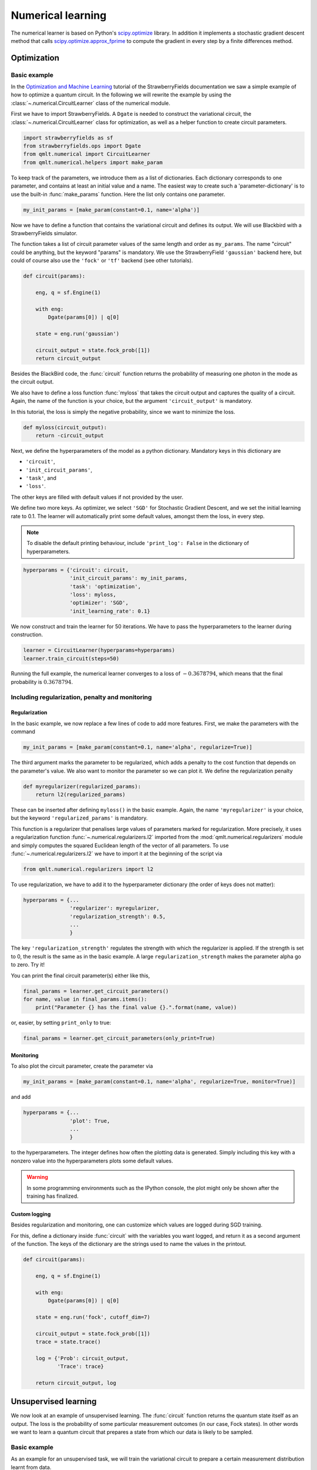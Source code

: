 .. role:: raw-latex(raw)
   :format: latex
   
.. role:: html(raw)
   :format: html

.. _tut_numerical:

Numerical learning
==================


The numerical learner is based on Python's `scipy.optimize <https://docs.scipy.org/doc/scipy/reference/optimize.html>`_ library. In addition it implements a stochastic gradient descent method that calls `scipy.optimize.approx_fprime <https://docs.scipy.org/doc/scipy/reference/generated/scipy.optimize.approx_fprime.html#scipy.optimize.approx_fprime>`_ to compute the gradient in every step by a finite differences method.

Optimization
------------

Basic example
*************

In the `Optimization and Machine Learning <https://strawberryfields.readthedocs.io/en/latest/tutorials/tutorial_machine_learning.html>`_ tutorial of the StrawberryFields documentation we saw a simple example of how to optimize a quantum circuit. In the following we will rewrite the example by using the :class:`~.numerical.CircuitLearner` class of the numerical module.

First we have to import StrawberryFields. A ``Dgate`` is needed to construct the variational circuit, the :class:`~.numerical.CircuitLearner` class for optimization, as well as a helper function to create circuit parameters.

.. code-block:: python

    import strawberryfields as sf
    from strawberryfields.ops import Dgate
    from qmlt.numerical import CircuitLearner
    from qmlt.numerical.helpers import make_param

To keep track of the parameters, we introduce them as a list of dictionaries. Each dictionary corresponds to one parameter, and contains at least an initial value and a name. The easiest way to create such a 'parameter-dictionary' is to use the built-in :func:`make_params` function. Here the list only contains one parameter.

.. code-block:: python

    my_init_params = [make_param(constant=0.1, name='alpha')]

Now we have to define a function that contains the variational circuit and defines its output. We will use Blackbird with a StrawberryFields simulator. 

The function takes a list of circuit parameter values of the same length and order as ``my_params``. The name "circuit" could be anything, but the keyword "params" is mandatory. We use the  StrawberryField ``'gaussian'`` backend here, but could of course also use the ``'fock'`` or ``'tf'`` backend (see other tutorials).

.. code-block:: python

    def circuit(params):
    
        eng, q = sf.Engine(1)
    
        with eng:
            Dgate(params[0]) | q[0]
    
        state = eng.run('gaussian')
    
        circuit_output = state.fock_prob([1])
        return circuit_output


Besides the BlackBird code, the :func:`circuit` function returns the probability of measuring one photon in the mode as the circuit output.

We also have to define a loss function :func:`myloss` that takes the circuit output and captures the quality of a circuit. Again, the name of the function is your choice, but the argument ``'circuit_output'`` is mandatory. 

In this tutorial, the loss is simply the negative probability, since we want to minimize the loss.  

.. code-block:: python

    def myloss(circuit_output):
        return -circuit_output

Next, we define the hyperparameters of the model as a python dictionary. Mandatory keys in this dictionary are

* ``'circuit'``,
* ``'init_circuit_params'``,
* ``'task'``, and
* ``'loss'``. 

The other keys are filled with default values if not provided by the user.

We define two more keys. As optimizer, we select ``'SGD'`` for Stochastic Gradient Descent, and we set the initial learning rate to 0.1. The learner will automatically print some default values, amongst them the loss, in every step.

.. note::

    To disable the default printing behaviour, include ``'print_log': False`` in the dictionary of hyperparameters.

.. code-block:: python

    hyperparams = {'circuit': circuit,
                   'init_circuit_params': my_init_params,
                   'task': 'optimization',
                   'loss': myloss,
                   'optimizer': 'SGD',
                   'init_learning_rate': 0.1}


We now construct and train the learner for 50 iterations. We have to pass the hyperparameters to the learner during construction.

.. code-block:: python

   learner = CircuitLearner(hyperparams=hyperparams)
   learner.train_circuit(steps=50)

Running the full example, the numerical learner converges to a loss of :math:`-0.3678794`, which means that the final probability is :math:`0.3678794`.


Including regularization, penalty and monitoring
************************************************

Regularization
++++++++++++++

In the basic example, we now replace a few lines of code to add more features. First, we make the parameters with the command

.. code-block:: python

    my_init_params = [make_param(constant=0.1, name='alpha', regularize=True)]

The third argument marks the parameter to be regularized, which adds a penalty to the cost function that depends on the parameter's value. We also want to monitor the parameter so we can plot it. We define the regularization penalty

.. code-block:: python

    def myregularizer(regularized_params):
        return l2(regularized_params)

These can be inserted after defining ``myloss()`` in the basic example. Again, the name ``'myregularizer'`` is your choice, but the keyword ``'regularized_params'`` is mandatory.

This function is a regularizer that penalises large values of parameters marked for regularization. More precisely, it uses a regularization function :func:`~.numerical.regularizers.l2` imported from the :mod:`qmlt.numerical.regularizers` module and simply computes the squared Euclidean length of the vector of all parameters. To use :func:`~.numerical.regularizers.l2` we have to import it at the beginning of the script via

.. code-block:: python

    from qmlt.numerical.regularizers import l2

To use regularization, we have to add it to the hyperparameter dictionary (the order of keys does not matter):

.. code-block:: python

    hyperparams = {...
                   'regularizer': myregularizer,
                   'regularization_strength': 0.5,
                   ...
                   }

The key ``'regularization_strength'`` regulates the strength with which the regularizer is applied. If the strength is set to 0, the result is the same as in the basic example. A large ``regularization_strength`` makes the parameter alpha go to zero. Try it!

You can print the final circuit parameter(s) either like this,

.. code-block:: python

    final_params = learner.get_circuit_parameters()
    for name, value in final_params.items():
        print("Parameter {} has the final value {}.".format(name, value))

or, easier, by setting ``print_only`` to true:

.. code-block:: python

    final_params = learner.get_circuit_parameters(only_print=True)


Monitoring
+++++++++++

To also plot the circuit parameter, create the parameter via

.. code-block:: python

    my_init_params = [make_param(constant=0.1, name='alpha', regularize=True, monitor=True)]

and add 

.. code-block:: python

    hyperparams = {...
                   'plot': True,
                   ...
                   }

to the hyperparameters. The integer defines how often the plotting data is generated. Simply including this key with a nonzero value into the hyperparameters plots some default values.

.. warning:: 

    In some programming environments such as the IPython console, the plot might only be shown after the training has finalized.

Custom logging
++++++++++++++

Besides regularization and monitoring, one can customize which values are logged during SGD training.

For this, define a dictionary inside :func:`circuit` with the variables you want logged, and return it as a second argument of the function. The keys of the dictionary are the strings used to name the values in the printout.

.. code-block:: python

    def circuit(params):
    
        eng, q = sf.Engine(1)
    
        with eng:
            Dgate(params[0]) | q[0]
    
        state = eng.run('fock', cutoff_dim=7)
    
        circuit_output = state.fock_prob([1])
        trace = state.trace()
    
        log = {'Prob': circuit_output,
               'Trace': trace}

        return circuit_output, log

Unsupervised learning
---------------------

We now look at an example of unsupervised learning. The :func:`circuit` function returns the quantum state itself as an output. The loss is the probability of some particular measurement outcomes (in our case, Fock states). In other words we want to learn a quantum circuit that prepares a state from which our data is likely to be sampled.


Basic example
*************

As an example for an unsupervised task, we will train the variational circuit to prepare a certain measurement distribution learnt from data. 

We import some classes and helpers.

.. code-block:: python

    import strawberryfields as sf
    from strawberryfields.ops import *
    import numpy as np
    from qmlt.numerical import CircuitLearner
    from qmlt.numerical.helpers import make_param
    from qmlt.numerical.regularizers import l2
    from qmlt.helpers import sample_from_distr


Next we define some parameters.

.. code-block:: python

    my_params = [
        make_param(name='phi', stdev=0.2, regularize=False),
        make_param(name='theta', stdev=0.2, regularize=False),
        make_param(name='a', stdev=0.2, regularize=True),
        make_param(name='rtheta', stdev=0.2, regularize=False),
        make_param(name='r', stdev=0.2, regularize=True),
        make_param(name='kappa', stdev=0.2, regularize=True)
    ]

In the circuit we may use the ``'fock'`` backend. Don't forget to define the cutoff dimension of the simulation.

.. code-block:: python

    def circuit(params):
    
        eng, q = sf.Engine(2)
    
        with eng:
            BSgate(params[0], params[1]) | (q[0], q[1])
            Dgate(params[2]) | q[0]
            Rgate(params[3]) | q[0]
            Sgate(params[4]) | q[0]
            Kgate(params[5]) | q[0]
    
        state = eng.run('fock', cutoff_dim=7)
        circuit_output = state.all_fock_probs()
        
        return circuit_output

We define a loss, regularizer and generate some training data. The task is to create a quantum state that favours Fock states that have a high probability of zero photons in the first mode, irrespective of the photon number in the second mode.

.. code-block:: python

    def myloss(circuit_output, X):
        probs = [circuit_output[x[0], x[1]] for x in X]
        prob_total = sum(np.reshape(probs, -1))
        return -prob_total

    def myregularizer(regularized_params):
        return l2(regularized_params)

    X_train = np.array([[0, 1],
                        [0, 2],
                        [0, 3],
                        [0, 4]])

.. note::

    The loss for an unsupervised learning task must have two keyword arguments, ``circuit_output`` and ``X``.

As an optimizer we use the derivative-free Nelder-Mead optimization this time.

.. note::

    Printing in every iteration is very expensive for other optimizers than `'SGD'`, since the current implementation optimizes for one step and prints, which causes a significant overhead. We can reduce the number of logs with the     'log_every'` hyperparameter key.

.. code-block:: python

    hyperparams = {'circuit': circuit,
                   'init_circuit_params': my_params,
                   'task': 'unsupervised',
                   'optimizer': 'Nelder-Mead',
                   'loss': myloss,
                   'regularizer': myregularizer,
                   'regularization_strength': 0.1,
                   'log_every': 100
                   }

    learner = CircuitLearner(hyperparams=hyperparams)

When training the learner, we feed it with the training data:

.. code-block:: python

    learner.train_circuit(X=X_train, steps=500)

.. note:: The Nelder-Mead algorithm is faster, but usually takes many more steps to converge.

To test if training was successful, we sample Fock states from the final state of the trained circuit. We get the final distribution using the :meth:`~.numerical.CircuitLearner.run_circuit` function, which returns a dictionary of different outcomes (see later tutorials). The ``circuit_ouput`` that we defined in :func:`circuit` is the value of the key ``'outputs'``.

.. code-block:: python

    outcomes = learner.run_circuit()
    final_distribution = outcomes['outputs']

We can then use a helper :func:`sample_from_distr` to "measure" Fock states from the final state. The sampled Fock states should favour zero photons in the first mode.

.. code-block:: python

    for i in range(10):
        sample = sample_from_distr(distr=final_distribution)
        print("Fock state sample {}:{}".format(i, sample))


We can see that the circuit in this basic example does not learn to prepare a state from which we measure the desired Fock states. We will revisit the same example with a richer architecture.


Working with layered circuit architectures
******************************************

We use the unsupervised example to demonstrate how to build circuits out of mutliple layers of a gate sequence. The creation of parameters and the circuit function works as follows. As parameters, we generate the same gate sequence 'depth' times, and add the layer number to the parameter name.  

.. code-block:: python

    depth = 5
    
    my_params = []
    
    for i in range(depth):
        my_params.append(make_param(name='phi_' + str(i), stdev=0.2, regularize=False))
        my_params.append(make_param(name='theta_' + str(i), stdev=0.2, regularize=False))
        my_params.append(make_param(name='a_'+str(i), stdev=0.2, regularize=True, monitor=True))
        my_params.append(make_param(name='rtheta_'+str(i), stdev=0.2, regularize=False, monitor=True))
        my_params.append(make_param(name='r_'+str(i), stdev=0.2, regularize=True, monitor=True))
        my_params.append(make_param(name='kappa_'+str(i), stdev=0.2, regularize=True, monitor=True))

In the circuit we reshape the parameters so that the first dimension refers to the layer and the second to the gate in that layer. This makes accessing the parameters in the next step easier. The access is done by defining a :func:`layer` function, and calling it with the engine while iterating over the layers.

.. code-block:: python


    def circuit(params):
    
        params = np.reshape(params, (depth, 6))
    
        def layer(i):
            BSgate(params[i, 0], params[i, 1]) | (q[0], q[1])
            Dgate(params[i, 2]) | q[0]
            Rgate(params[i, 3]) | q[0]
            Sgate(params[i, 4]) | q[0]
            Kgate(params[i, 5]) | q[0]
    
        eng, q = sf.Engine(2)
    
        with eng:
            for d in range(depth):
                layer(d)
    
        state = eng.run('fock', cutoff_dim=7)
        circuit_output = state.all_fock_probs()
        
        circuit_output = np.reshape(circuit_output, (7, 7))
        return circuit_output

This time the circuit learns to sample Fock states with zero photons in the first mode. In fact, it learns to generalize: You will sometimes find states :math:`|0,5\langle` and higher, which were not in the training set. Increasing the depth (number of layers) makes the circuit more flexible.


Supervised learning
-------------------

Basic example
*************

As an example for supervised learning, we train the variational circuit to distinguish between two classes in a binary 2D pattern recognition task.

First, import StrawberryFields, some gates, the learner and some helpers.

.. code-block:: python

    import strawberryfields as sf
    from strawberryfields.ops import Dgate, BSgate
    import numpy as np
    from qmlt.numerical import CircuitLearner
    from qmlt.numerical.helpers import make_param
    from qmlt.numerical.losses import square_loss


We create a parameter that is set to 2.

.. code-block:: python

    my_init_params = [make_param(constant=2.)]


The :func:`circuit` function takes the input data for supervised learning tasks. Since the data contains a batch of inputs, we have to include another function which executes the quantum circuit for single input vectors. This is necessary since while StrawberryFields' ``'tf'`` backend processes batches ``X`` of inputs ``x``, the ``'fock'`` backend can only be fed with one input at a time.

.. code-block:: python


    def circuit(X, params):
    
        eng, q = sf.Engine(2)
    
        def single_input_circuit(x):
    
            eng.reset()
            with eng:
                Dgate(x[0], 0.) | q[0]
                Dgate(x[1], 0.) | q[1]
                BSgate(phi=params[0]) | (q[0], q[1])
                BSgate() | (q[0], q[1])
            state = eng.run('fock', cutoff_dim=10, eval=True)
    
            p0 = state.fock_prob([0, 2])
            p1 = state.fock_prob([2, 0])
            normalisation = p0 + p1 + 1e-10
            outp = p1/normalisation
            return outp
    
        circuit_output = [single_input_circuit(x) for x in X]
    
        return circuit_output


The output of the model is defined as the probability of measuring Fock state :math:`|0,2\rangle` as opposed to Fock state :math:`|2,0\rangle`.

.. note::

   The probability of measuring a Fock state can be very small. Instead of using this probability as the output of a model, it is often better to define two different probabilities and compare between them.

Constructing and training the learner is similar in structure to the optimization tutorial, except from feeding the training data  ``X_train``, ``Y_train`` into :func:`train_circuit`.

As a loss we use a square loss imported above from the numerical module. 

.. note::

    The loss for a supervised learning task must have two keyword arguments, ``circuit_output`` and ``targets``.

.. code-block:: python

    def myloss(circuit_output, targets):
        return square_loss(outputs=circuit_output, targets=targets)


Now we have to create some data

.. code-block:: python

   X_train = np.array([[0.2, 0.4], [0.6, 0.8], [0.4, 0.2], [0.8, 0.6]])
   Y_train = np.array([1., 1., 0., 0.])
   X_test = np.array([[0.25, 0.5], [0.5, 0.25]])
   Y_test = np.array([1., 0.])
   X_pred = np.array([[0.4, 0.5], [0.5, 0.4]])

Finally, we define the hyperparameters, construct the learner and train it (passing inputs *and* targets this time).

.. code-block:: python

    hyperparams = {'circuit': circuit,
                   'init_circuit_params': my_init_params,
                   'task': 'supervised',
                   'loss': myloss,
                   'optimizer': 'SGD',
                   'init_learning_rate': 0.5
                   }

    learner = CircuitLearner(hyperparams=hyperparams)

    learner.train_circuit(X=X_train, Y=Y_train, steps=50)


We can now score a test set and get the predictions for a set of new inputs defined above. First, define how circuit outputs translate to model predictions. Again, the keyword argument `circuit_output` is mandatory.

.. code-block:: python

    def outputs_to_predictions(circuit_output):
        return round(circuit_output)

Now, score the circuit.

.. code-block:: python

      test_score = learner.score_circuit(X=X_test, Y=Y_test, outputs_to_predictions=outputs_to_predictions)

The output of :func:`score_circuit` is a dictionary of scores of which we select the loss and accuracy.

.. code-block:: python

    print("\nPossible scores to print: {}".format(list(test_score.keys())))
    print("Accuracy on test set: {}".format(test_score['accuracy']))
    print("Loss on test set: {}".format(test_score['loss']))

Finally, we can predict the new input ``X_pred``.

.. code-block:: python

    predictions = learner.run_circuit(X=X_pred,
                                      outputs_to_predictions=outputs_to_predictions)
    print("\nPredictions for new inputs: ", predictions['outputs'])


The classifier defined by the quantum circuit implements a linear decision boundary on the 2-dimensional input space, which goes through the origin. After one epoch, the classifier defines the following decision regions.

|

.. _num_fig_after1:
.. figure::  ../_static/supervised_tutorial_epoch1.png
    :align:   center
    :width:   350px

    Decision boundary after 1 training step. The blue and red regions show the output of the variational circuit. Circles stand for inputs with target output 0, while triangles represent inputs with target output 1. The white squares stand for new inputs whose targets are unknown.

|

Training moves the angle of the boundary and switches the assignment of the regions, so that after 100 training steps our symmetric data set is perfectly fitted.

|

.. _num_fig_after100:
.. figure::  ../_static/supervised_tutorial_epoch_100.png
   :align:   center
   :width:   350px

   Decision boundary after 100 training steps. The variational circuit learnt to classify the data correctly, since all circles lie in the red region, while triangles lie in the blue region.

|

Using an adaptive learning rate, printing, warm start and batch mode
*********************************************************************

In the supervised learning example we can extend the hyperparameters by these three keys:

.. code-block:: python

               'decay': 0.5,
               'log_every': 10,
               'warm_start': True,

This 

* introduces a step-dependent decay into the learning rate, 
* prints out the results every 10th step, and 
* chooses a warm start, which loads the final parameters from the previous training. (You can see that the global step starts where it ended the last time you ran the script.)

.. note::

    You now have to train for a bit longer to reach the same accuracy as before, since the algorithm has a shorter step size.

.. warning::

    The warm_start option can only be used if a model with the same number of circuit parameters has been trained before.
    
To change the batch size of training (i.e., the amount of training inputs used for each parameter update) to 2, we train the learner using

.. code-block:: python

    learner.train_circuit(X=X_train, Y=Y_train, steps=50, batch_size=2)

Of course, changing the batch size is also interesting for unsupervised learning tasks and works the same.


